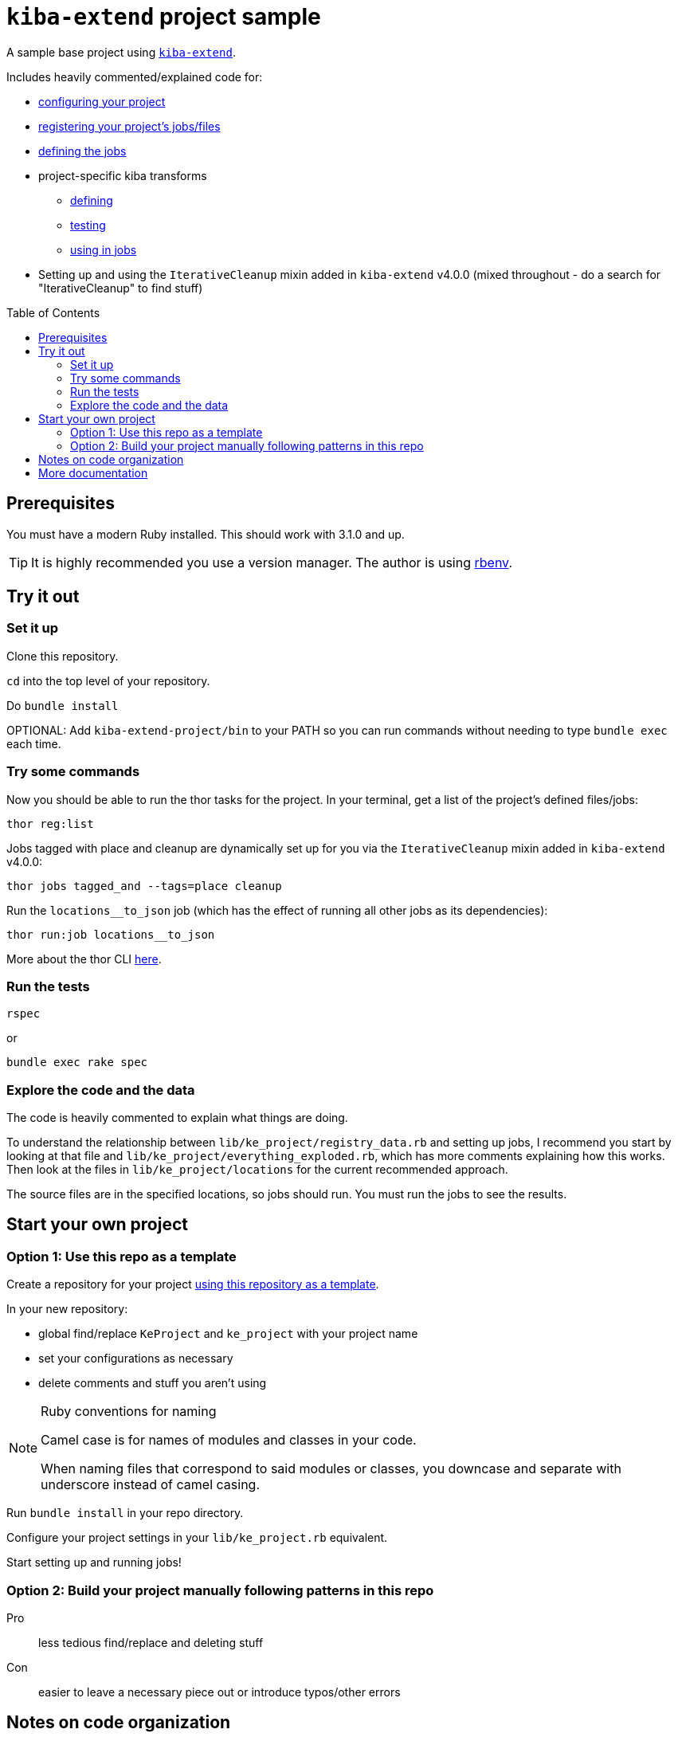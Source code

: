 :toc:
:toc-placement!:
:toclevels: 4

ifdef::env-github[]
:tip-caption: :bulb:
:note-caption: :information_source:
:important-caption: :heavy_exclamation_mark:
:caution-caption: :fire:
:warning-caption: :warning:
endif::[]

= `kiba-extend` project sample

A sample base project using https://github.com/lyrasis/kiba-extend/[`kiba-extend`].

Includes heavily commented/explained code for:

* https://github.com/lyrasis/kiba-extend-project/blob/main/lib/ke_project.rb[configuring your project]
* https://github.com/lyrasis/kiba-extend-project/blob/main/lib/ke_project/registry_data.rb[registering your project's jobs/files]
* https://github.com/lyrasis/kiba-extend-project/blob/main/lib/ke_project/target_system/locations.rb[defining the jobs]
* project-specific kiba transforms
** https://github.com/lyrasis/kiba-extend-project/blob/main/lib/ke_project/transforms/locations/loc_name_reverser.rb[defining]
** https://github.com/lyrasis/kiba-extend-project/blob/main/spec/ke_project/transforms/locations/loc_name_reverser_spec.rb[testing]
** https://github.com/lyrasis/kiba-extend-project/blob/4e4458ee7a9ed7e56e0a5e88b82a3b6bcf1fc89d/lib/ke_project/source_system/locations.rb#L40[using in jobs]
* Setting up and using the `IterativeCleanup` mixin added in `kiba-extend` v4.0.0 (mixed throughout - do a search for "IterativeCleanup" to find stuff)

toc::[]

== Prerequisites

You must have a modern Ruby installed. This should work with 3.1.0 and up.

TIP: It is highly recommended you use a version manager. The author is using https://github.com/rbenv/rbenv[rbenv].

== Try it out

=== Set it up

Clone this repository.

`cd` into the top level of your repository.

Do `bundle install`

OPTIONAL: Add `kiba-extend-project/bin` to your PATH so you can run commands without needing to type `bundle exec` each time.

=== Try some commands

Now you should be able to run the thor tasks for the project. In your terminal, get a list of the project's defined files/jobs:

`thor reg:list`

Jobs tagged with place and cleanup are dynamically set up for you via the `IterativeCleanup` mixin added in `kiba-extend` v4.0.0:

`thor jobs tagged_and --tags=place cleanup`

Run the `locations__to_json` job (which has the effect of running all other jobs as its dependencies):

`thor run:job locations__to_json`

More about the thor CLI https://lyrasis.github.io/kiba-extend/file.cli.html[here].

=== Run the tests

`rspec`

or

`bundle exec rake spec`

=== Explore the code and the data

The code is heavily commented to explain what things are doing.

To understand the relationship between `lib/ke_project/registry_data.rb` and setting up jobs, I recommend you start by looking at that file and `lib/ke_project/everything_exploded.rb`, which has more comments explaining how this works. Then look at the files in `lib/ke_project/locations` for the current recommended approach.

The source files are in the specified locations, so jobs should run. You must run the jobs to see the results.


== Start your own project

=== Option 1: Use this repo as a template
Create a repository for your project https://docs.github.com/en/repositories/creating-and-managing-repositories/creating-a-repository-from-a-template[using this repository as a template].

In your new repository:

* global find/replace `KeProject` and `ke_project` with your project name
* set your configurations as necessary
* delete comments and stuff you aren't using

[NOTE]
.Ruby conventions for naming
====
Camel case is for names of modules and classes in your code.

When naming files that correspond to said modules or classes, you downcase and separate with underscore instead of camel casing.
====

Run `bundle install` in your repo directory.

Configure your project settings in your `lib/ke_project.rb` equivalent.

Start setting up and running jobs!

=== Option 2: Build your project manually following patterns in this repo

Pro:: less tedious find/replace and deleting stuff
Con:: easier to leave a necessary piece out or introduce typos/other errors



== Notes on code organization

With the exception of `registry_data.rb`, the structure of directories and files in `lib/ke_project` is fairly arbitrary, in the sense of how you name and structure modules and submodules, and what methods you define in different modules. For example, you _could_ define all your jobs in one big module file if you wanted.

However, the author has thus far found it useful to set up the structure has shown in the `lib/ke_project/jobs/locations` directory.

Using Zeitwerk to handle code loading introduces a bit some constraint on how you can organize your code. As long as you follow common Ruby conventions of defining one module or class per file, and naming the file after the module or class it defines, you should be good. See https://github.com/fxn/zeitwerk#file-structure[Zeitwerk's file structure documentation] for more details.

== More documentation

* https://lyrasis.github.io/kiba-extend/[kiba-extend documentation]
** transforms
*** https://lyrasis.github.io/kiba-extend/Kiba/Extend/Transforms.html[documentation]
*** a lot of the documentation still needs to be written, but all the examples in the docs are tested in the kiba-extend spec. Consult https://github.com/lyrasis/kiba-extend/tree/main/spec/kiba/extend/transforms[the tests] for examples of what each undocumented transform does.
** https://lyrasis.github.io/kiba-extend/file_list.html[List of non-code-specific documentation pages] that give a bigger picture explanation, or provide a reference
